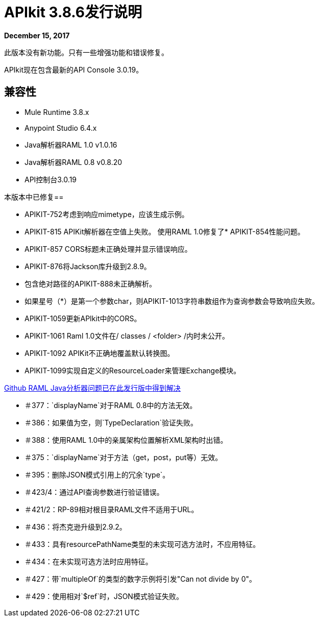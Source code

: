 =  APIkit 3.8.6发行说明

*December 15, 2017*

此版本没有新功能。只有一些增强功能和错误修复。

APIkit现在包含最新的API Console 3.0.19。

== 兼容性

*  Mule Runtime 3.8.x
*  Anypoint Studio 6.4.x
*  Java解析器RAML 1.0 v1.0.16
*  Java解析器RAML 0.8 v0.8.20
*  API控制台3.0.19

本版本中已修复== 

*  APIKIT-752考虑到响应mimetype，应该生成示例。
*  APIKIT-815 APIKit解析器在空值上失败。
使用RAML 1.0修复了*  APIKIT-854性能问题。
*  APIKIT-857 CORS标题未正确处理并显示错误响应。
*  APIKIT-876将Jackson库升级到2.8.9。
* 包含绝对路径的APIKIT-888未正确解析。
* 如果星号（*）是第一个参数char，则APIKIT-1013字符串数组作为查询参数会导致响应失败。
*  APIKIT-1059更新APIkit中的CORS。
*  APIKIT-1061 Raml 1.0文件在/ classes / <folder> /内时未公开。
*  APIKIT-1092 APIKit不正确地覆盖默认转换图。
*  APIKIT-1099实现自定义的ResourceLoader来管理Exchange模块。

link:https://github.com/raml-org/raml-java-parser[Github RAML Java分析器问题已在此发行版中得到解决]

* ＃377：`displayName`对于RAML 0.8中的方法无效。
* ＃386：如果值为空，则`TypeDeclaration`验证失败。
* ＃388：使用RAML 1.0中的亲属架构位置解析XML架构时出错。
* ＃375：`displayName`对于方法（get，post，put等）无效。
* ＃395：删除JSON模式引用上的冗余`type`。
* ＃423/4：通过API查询参数进行验证错误。
* ＃421/2：RP-89相对根目录RAML文件不适用于URL。
* ＃436：将杰克逊升级到2.9.2。
* ＃433：具有resourcePathName类型的未实现可选方法时，不应用特征。
* ＃434：在未实现可选方法时应用特征。
* ＃427：带`multipleOf`的类型的数字示例将引发"Can not divide by 0"。
* ＃429：使用相对`$ref`时，JSON模式验证失败。







